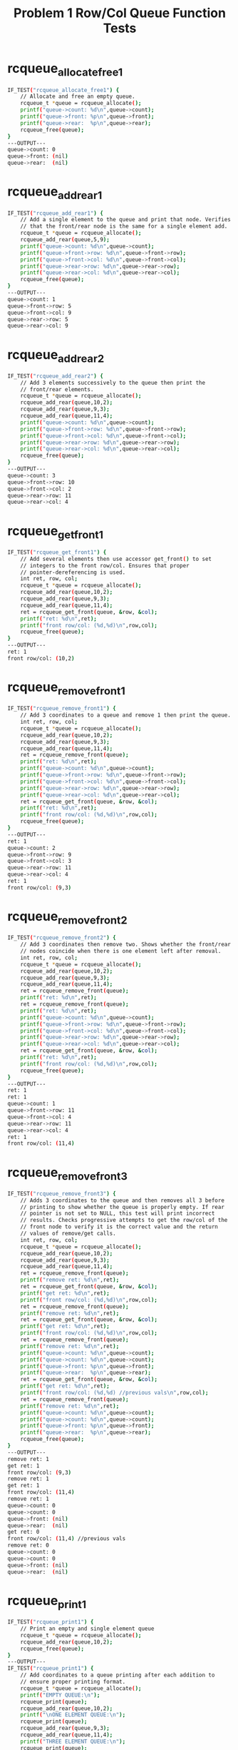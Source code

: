 #+TITLE: Problem 1 Row/Col Queue Function Tests
#+TESTY: PREFIX="prob1"
#+TESTY: USE_VALGRIND=1

* rcqueue_allocate_free1
#+TESTY: program='./test_mazesolve_funcs rcqueue_allocate_free1'
#+BEGIN_SRC sh
IF_TEST("rcqueue_allocate_free1") {
    // Allocate and free an empty queue.
    rcqueue_t *queue = rcqueue_allocate();
    printf("queue->count: %d\n",queue->count);
    printf("queue->front: %p\n",queue->front);
    printf("queue->rear:  %p\n",queue->rear);
    rcqueue_free(queue);
}
---OUTPUT---
queue->count: 0
queue->front: (nil)
queue->rear:  (nil)
#+END_SRC

* rcqueue_add_rear1
#+TESTY: program='./test_mazesolve_funcs rcqueue_add_rear1'
#+BEGIN_SRC sh
IF_TEST("rcqueue_add_rear1") {
    // Add a single element to the queue and print that node. Verifies
    // that the front/rear node is the same for a single element add.
    rcqueue_t *queue = rcqueue_allocate();
    rcqueue_add_rear(queue,5,9);
    printf("queue->count: %d\n",queue->count);
    printf("queue->front->row: %d\n",queue->front->row);
    printf("queue->front->col: %d\n",queue->front->col);
    printf("queue->rear->row: %d\n",queue->rear->row);
    printf("queue->rear->col: %d\n",queue->rear->col);
    rcqueue_free(queue);
}
---OUTPUT---
queue->count: 1
queue->front->row: 5
queue->front->col: 9
queue->rear->row: 5
queue->rear->col: 9
#+END_SRC

* rcqueue_add_rear2
#+TESTY: program='./test_mazesolve_funcs rcqueue_add_rear2'
#+BEGIN_SRC sh
IF_TEST("rcqueue_add_rear2") {
    // Add 3 elements successively to the queue then print the
    // front/rear elements.
    rcqueue_t *queue = rcqueue_allocate();
    rcqueue_add_rear(queue,10,2);
    rcqueue_add_rear(queue,9,3);
    rcqueue_add_rear(queue,11,4);
    printf("queue->count: %d\n",queue->count);
    printf("queue->front->row: %d\n",queue->front->row);
    printf("queue->front->col: %d\n",queue->front->col);
    printf("queue->rear->row: %d\n",queue->rear->row);
    printf("queue->rear->col: %d\n",queue->rear->col);
    rcqueue_free(queue);
}
---OUTPUT---
queue->count: 3
queue->front->row: 10
queue->front->col: 2
queue->rear->row: 11
queue->rear->col: 4
#+END_SRC

* rcqueue_get_front1
#+TESTY: program='./test_mazesolve_funcs rcqueue_get_front1'
#+BEGIN_SRC sh
IF_TEST("rcqueue_get_front1") {
    // Add several elements then use accessor get_front() to set
    // integers to the front row/col. Ensures that proper
    // pointer-dereferencing is used.
    int ret, row, col;
    rcqueue_t *queue = rcqueue_allocate();
    rcqueue_add_rear(queue,10,2);
    rcqueue_add_rear(queue,9,3);
    rcqueue_add_rear(queue,11,4);
    ret = rcqueue_get_front(queue, &row, &col);
    printf("ret: %d\n",ret);
    printf("front row/col: (%d,%d)\n",row,col);
    rcqueue_free(queue);
}
---OUTPUT---
ret: 1
front row/col: (10,2)
#+END_SRC

* rcqueue_remove_front1
#+TESTY: program='./test_mazesolve_funcs rcqueue_remove_front1'
#+BEGIN_SRC sh
IF_TEST("rcqueue_remove_front1") {
    // Add 3 coordinates to a queue and remove 1 then print the queue.
    int ret, row, col;
    rcqueue_t *queue = rcqueue_allocate();
    rcqueue_add_rear(queue,10,2);
    rcqueue_add_rear(queue,9,3);
    rcqueue_add_rear(queue,11,4);
    ret = rcqueue_remove_front(queue);
    printf("ret: %d\n",ret);
    printf("queue->count: %d\n",queue->count);
    printf("queue->front->row: %d\n",queue->front->row);
    printf("queue->front->col: %d\n",queue->front->col);
    printf("queue->rear->row: %d\n",queue->rear->row);
    printf("queue->rear->col: %d\n",queue->rear->col);
    ret = rcqueue_get_front(queue, &row, &col);
    printf("ret: %d\n",ret);
    printf("front row/col: (%d,%d)\n",row,col);
    rcqueue_free(queue);
}
---OUTPUT---
ret: 1
queue->count: 2
queue->front->row: 9
queue->front->col: 3
queue->rear->row: 11
queue->rear->col: 4
ret: 1
front row/col: (9,3)
#+END_SRC

* rcqueue_remove_front2
#+TESTY: program='./test_mazesolve_funcs rcqueue_remove_front2'
#+BEGIN_SRC sh
IF_TEST("rcqueue_remove_front2") {
    // Add 3 coordinates then remove two. Shows whether the front/rear
    // nodes coincide when there is one element left after removal.
    int ret, row, col;
    rcqueue_t *queue = rcqueue_allocate();
    rcqueue_add_rear(queue,10,2);
    rcqueue_add_rear(queue,9,3);
    rcqueue_add_rear(queue,11,4);
    ret = rcqueue_remove_front(queue);
    printf("ret: %d\n",ret);
    ret = rcqueue_remove_front(queue);
    printf("ret: %d\n",ret);
    printf("queue->count: %d\n",queue->count);
    printf("queue->front->row: %d\n",queue->front->row);
    printf("queue->front->col: %d\n",queue->front->col);
    printf("queue->rear->row: %d\n",queue->rear->row);
    printf("queue->rear->col: %d\n",queue->rear->col);
    ret = rcqueue_get_front(queue, &row, &col);
    printf("ret: %d\n",ret);
    printf("front row/col: (%d,%d)\n",row,col);
    rcqueue_free(queue);
}
---OUTPUT---
ret: 1
ret: 1
queue->count: 1
queue->front->row: 11
queue->front->col: 4 
queue->rear->row: 11 
queue->rear->col: 4  
ret: 1               
front row/col: (11,4)
#+END_SRC

* rcqueue_remove_front3
#+TESTY: program='./test_mazesolve_funcs rcqueue_remove_front3'
#+BEGIN_SRC sh
IF_TEST("rcqueue_remove_front3") {
    // Adds 3 coordinates to the queue and then removes all 3 before
    // printing to show whether the queue is properly empty. If rear
    // pointer is not set to NULL, this test will print incorrect
    // results. Checks progressive attempts to get the row/col of the
    // front node to verify it is the correct value and the return
    // values of remove/get calls.
    int ret, row, col;
    rcqueue_t *queue = rcqueue_allocate();
    rcqueue_add_rear(queue,10,2);
    rcqueue_add_rear(queue,9,3);
    rcqueue_add_rear(queue,11,4);
    ret = rcqueue_remove_front(queue);
    printf("remove ret: %d\n",ret);
    ret = rcqueue_get_front(queue, &row, &col);
    printf("get ret: %d\n",ret);
    printf("front row/col: (%d,%d)\n",row,col);
    ret = rcqueue_remove_front(queue);
    printf("remove ret: %d\n",ret);
    ret = rcqueue_get_front(queue, &row, &col);
    printf("get ret: %d\n",ret);
    printf("front row/col: (%d,%d)\n",row,col);
    ret = rcqueue_remove_front(queue);
    printf("remove ret: %d\n",ret);
    printf("queue->count: %d\n",queue->count);
    printf("queue->count: %d\n",queue->count);
    printf("queue->front: %p\n",queue->front);
    printf("queue->rear:  %p\n",queue->rear);
    ret = rcqueue_get_front(queue, &row, &col);
    printf("get ret: %d\n",ret);
    printf("front row/col: (%d,%d) //previous vals\n",row,col);
    ret = rcqueue_remove_front(queue);
    printf("remove ret: %d\n",ret);
    printf("queue->count: %d\n",queue->count);
    printf("queue->count: %d\n",queue->count);
    printf("queue->front: %p\n",queue->front);
    printf("queue->rear:  %p\n",queue->rear);
    rcqueue_free(queue);
}
---OUTPUT---
remove ret: 1
get ret: 1
front row/col: (9,3)
remove ret: 1
get ret: 1
front row/col: (11,4)
remove ret: 1
queue->count: 0
queue->count: 0
queue->front: (nil)
queue->rear:  (nil)
get ret: 0
front row/col: (11,4) //previous vals
remove ret: 0
queue->count: 0
queue->count: 0
queue->front: (nil)
queue->rear:  (nil)
#+END_SRC

* rcqueue_print1
#+TESTY: program='./test_mazesolve_funcs rcqueue_print1'
#+BEGIN_SRC sh
IF_TEST("rcqueue_print1") {
    // Print an empty and single element queue
    rcqueue_t *queue = rcqueue_allocate();
    rcqueue_add_rear(queue,10,2);
    rcqueue_free(queue);
}
---OUTPUT---
IF_TEST("rcqueue_print1") {
    // Add coordinates to a queue printing after each addition to
    // ensure proper printing format.
    rcqueue_t *queue = rcqueue_allocate();
    printf("EMPTY QUEUE:\n");
    rcqueue_print(queue);
    rcqueue_add_rear(queue,10,2);
    printf("\nONE ELEMENT QUEUE:\n");
    rcqueue_print(queue);
    rcqueue_add_rear(queue,9,3);
    rcqueue_add_rear(queue,11,4);
    printf("THREE ELEMENT QUEUE:\n");
    rcqueue_print(queue);
    rcqueue_free(queue);
}
---OUTPUT---
EMPTY QUEUE:
queue count: 0
NN ROW COL

ONE ELEMENT QUEUE:
queue count: 1
NN ROW COL
 0  10   2
THREE ELEMENT QUEUE:
queue count: 3
NN ROW COL
 0  10   2
 1   9   3
 2  11   4
2 tests run
#+END_SRC

* rcqueue_print1
#+TESTY: program='./test_mazesolve_funcs rcqueue_print1'
#+BEGIN_SRC sh
IF_TEST("rcqueue_print1") {
    // Print an empty and single element queue
    rcqueue_t *queue = rcqueue_allocate();
    rcqueue_add_rear(queue,10,2);
    rcqueue_free(queue);
}
---OUTPUT---
IF_TEST("rcqueue_print1") {
    // Add coordinates to a queue printing after each addition to
    // ensure proper printing format.
    rcqueue_t *queue = rcqueue_allocate();
    printf("EMPTY QUEUE:\n");
    rcqueue_print(queue);
    rcqueue_add_rear(queue,10,2);
    printf("\nONE ELEMENT QUEUE:\n");
    rcqueue_print(queue);
    rcqueue_add_rear(queue,9,3);
    rcqueue_add_rear(queue,11,4);
    printf("THREE ELEMENT QUEUE:\n");
    rcqueue_print(queue);
    rcqueue_free(queue);
}
---OUTPUT---
EMPTY QUEUE:
queue count: 0
NN ROW COL

ONE ELEMENT QUEUE:
queue count: 1
NN ROW COL
 0  10   2
THREE ELEMENT QUEUE:
queue count: 3
NN ROW COL
 0  10   2
 1   9   3
 2  11   4
2 tests run
#+END_SRC

* rcqueue_print2
#+TESTY: program='./test_mazesolve_funcs rcqueue_print2'
#+BEGIN_SRC sh
IF_TEST("rcqueue_print2") {
    // Add more coordinates to the queue and print it to show that the
    // output is displayed correctly.
    rcqueue_t *queue = rcqueue_allocate();
    for(int i=1; i<=15; i++){
      rcqueue_add_rear(queue,i,i*2+1);
    }
    rcqueue_print(queue);
    rcqueue_free(queue);
}
---OUTPUT---
queue count: 15
NN ROW COL
 0   1   3
 1   2   5
 2   3   7
 3   4   9
 4   5  11
 5   6  13
 6   7  15
 7   8  17
 8   9  19
 9  10  21
10  11  23
11  12  25
12  13  27
13  14  29
14  15  31
#+END_SRC

